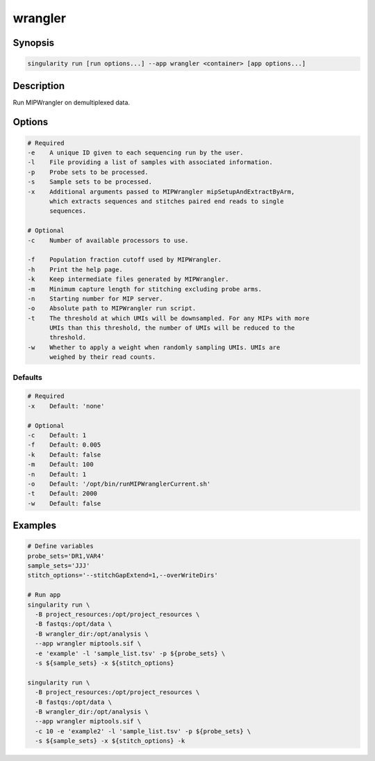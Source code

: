 .. _wrangler-app:

========
wrangler
========

Synopsis
========
.. code-block:: shell
	
	singularity run [run options...] --app wrangler <container> [app options...]

Description
===========
Run MIPWrangler on demultiplexed data.

Options
=======
.. code-block:: none
	
	# Required
	-e    A unique ID given to each sequencing run by the user.
	-l    File providing a list of samples with associated information.
	-p    Probe sets to be processed.
	-s    Sample sets to be processed.
	-x    Additional arguments passed to MIPWrangler mipSetupAndExtractByArm,
              which extracts sequences and stitches paired end reads to single
              sequences.

	# Optional
	-c    Number of available processors to use.

	-f    Population fraction cutoff used by MIPWrangler.
	-h    Print the help page.
	-k    Keep intermediate files generated by MIPWrangler.
	-m    Minimum capture length for stitching excluding probe arms.
	-n    Starting number for MIP server.
	-o    Absolute path to MIPWrangler run script.
	-t    The threshold at which UMIs will be downsampled. For any MIPs with more
	      UMIs than this threshold, the number of UMIs will be reduced to the
	      threshold.
	-w    Whether to apply a weight when randomly sampling UMIs. UMIs are 
	      weighed by their read counts.

Defaults
--------
.. code-block:: shell
	
	# Required
	-x    Default: 'none'

	# Optional
	-c    Default: 1
	-f    Default: 0.005
	-k    Default: false
	-m    Default: 100
	-n    Default: 1
	-o    Default: '/opt/bin/runMIPWranglerCurrent.sh'
	-t    Default: 2000
	-w    Default: false


Examples
========

.. code-block:: shell

	# Define variables 
	probe_sets='DR1,VAR4' 
	sample_sets='JJJ' 
	stitch_options='--stitchGapExtend=1,--overWriteDirs'

	# Run app
	singularity run \
	  -B project_resources:/opt/project_resources \
	  -B fastqs:/opt/data \
	  -B wrangler_dir:/opt/analysis \
	  --app wrangler miptools.sif \
	  -e 'example' -l 'sample_list.tsv' -p ${probe_sets} \
	  -s ${sample_sets} -x ${stitch_options}

	singularity run \
	  -B project_resources:/opt/project_resources \
	  -B fastqs:/opt/data \
	  -B wrangler_dir:/opt/analysis \
	  --app wrangler miptools.sif \
	  -c 10 -e 'example2' -l 'sample_list.tsv' -p ${probe_sets} \
	  -s ${sample_sets} -x ${stitch_options} -k
